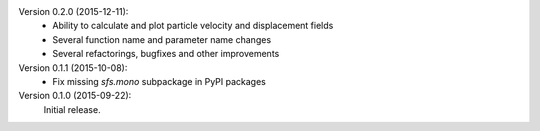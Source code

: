 Version 0.2.0 (2015-12-11):
 * Ability to calculate and plot particle velocity and displacement fields
 * Several function name and parameter name changes
 * Several refactorings, bugfixes and other improvements

Version 0.1.1 (2015-10-08):
 * Fix missing `sfs.mono` subpackage in PyPI packages

Version 0.1.0 (2015-09-22):
   Initial release.
